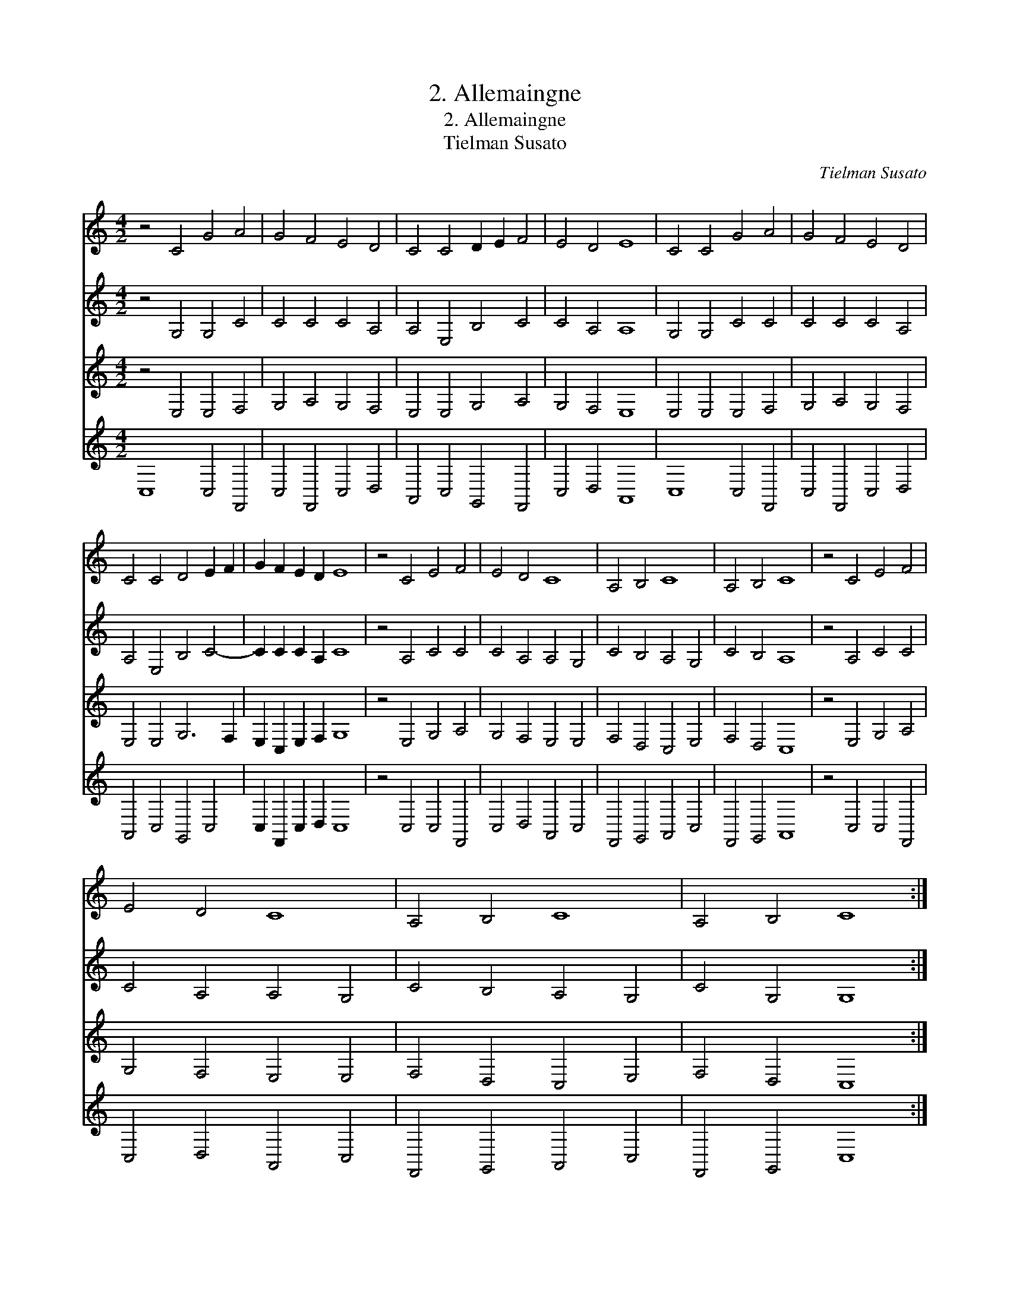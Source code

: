 X:1
T:2. Allemaingne
T:2. Allemaingne
T:Tielman Susato
C:Tielman Susato
%%score 1 2 3 4
L:1/8
M:4/2
K:C
V:1 treble 
V:2 treble 
V:3 treble 
V:4 treble 
V:1
 z4 C4 G4 A4 | G4 F4 E4 D4 | C4 C4 D2 E2 F4 | E4 D4 E8 | C4 C4 G4 A4 | G4 F4 E4 D4 | %6
 C4 C4 D4 E2 F2 | G2 F2 E2 D2 E8 | z4 C4 E4 F4 | E4 D4 C8 | A,4 B,4 C8 | A,4 B,4 C8 | z4 C4 E4 F4 | %13
 E4 D4 C8 | A,4 B,4 C8 | A,4 B,4 C8 :| %16
V:2
 z4 G,4 G,4 C4 | C4 C4 C4 A,4 | A,4 E,4 B,4 C4 | C4 A,4 A,8 | G,4 G,4 C4 C4 | C4 C4 C4 A,4 | %6
 A,4 E,4 B,4 C4- | C2 C2 C2 A,2 C8 | z4 A,4 C4 C4 | C4 A,4 A,4 G,4 | C4 B,4 A,4 G,4 | C4 B,4 A,8 | %12
 z4 A,4 C4 C4 | C4 A,4 A,4 G,4 | C4 B,4 A,4 G,4 | C4 G,4 G,8 :| %16
V:3
 z4 E,4 E,4 F,4 | G,4 A,4 G,4 F,4 | E,4 E,4 G,4 A,4 | G,4 F,4 E,8 | E,4 E,4 E,4 F,4 | %5
 G,4 A,4 G,4 F,4 | E,4 E,4 G,6 F,2 | E,2 C,2 E,2 F,2 G,8 | z4 E,4 G,4 A,4 | G,4 F,4 E,4 E,4 | %10
 F,4 D,4 C,4 E,4 | F,4 D,4 C,8 | z4 E,4 G,4 A,4 | G,4 F,4 E,4 E,4 | F,4 D,4 C,4 E,4 | %15
 F,4 D,4 C,8 :| %16
V:4
 C,8 C,4 F,,4 | C,4 F,,4 C,4 D,4 | A,,4 C,4 G,,4 F,,4 | C,4 D,4 A,,8 | C,8 C,4 F,,4 | %5
 C,4 F,,4 C,4 D,4 | A,,4 C,4 G,,4 C,4 | C,2 F,,2 C,2 D,2 C,8 | z4 C,4 C,4 F,,4 | C,4 D,4 A,,4 C,4 | %10
 F,,4 G,,4 A,,4 C,4 | F,,4 G,,4 A,,8 | z4 C,4 C,4 F,,4 | C,4 D,4 A,,4 C,4 | F,,4 G,,4 A,,4 C,4 | %15
 F,,4 G,,4 C,8 :| %16

